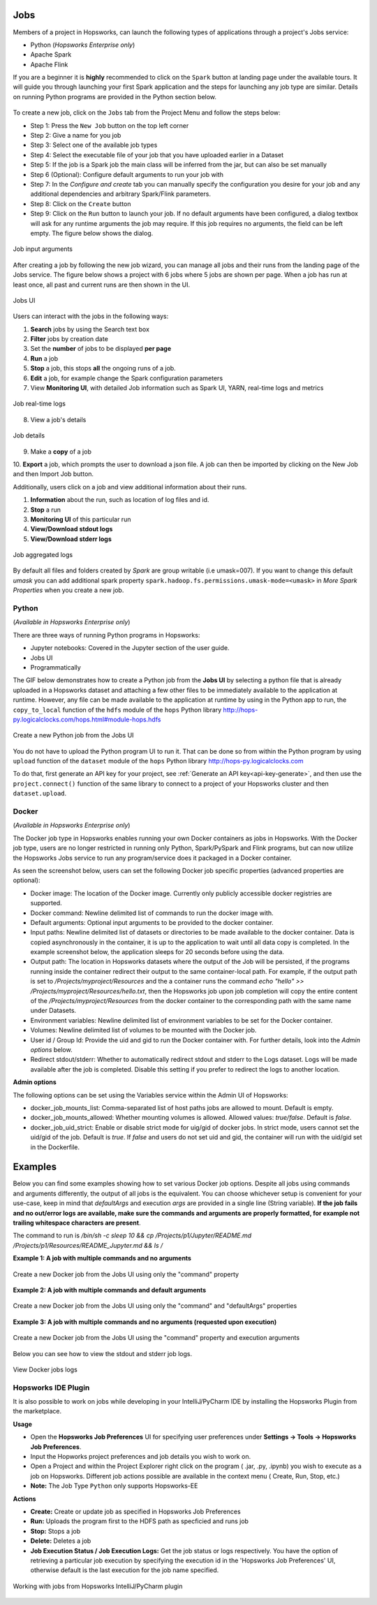 Jobs
====

Members of a project in Hopsworks, can launch the following types of applications through a project's Jobs service:

* Python (*Hopsworks Enterprise only*)
* Apache Spark
* Apache Flink

If you are a beginner it is **highly** recommended to click on the ``Spark``
button at landing page under the available tours. It will guide you through launching your
first Spark application and the steps for launching any job type are similar. Details on running Python programs
are provided in the Python section below.

.. _guided_tours.png: ../../_images/guided_tours.png
.. figure:: ../../imgs/guided_tours.png
    :alt: Guided tours
    :target: `guided_tours.png`_
    :align: center
    :figclass: align-center

To create a new job, click on the ``Jobs`` tab from the Project Menu and
follow the steps below:

* Step 1: Press the ``New Job`` button on the top left corner
* Step 2: Give a name for you job
* Step 3: Select one of the available job types
* Step 4: Select the executable file of your job that you have uploaded earlier in a Dataset
* Step 5: If the job is a Spark job the main class will be inferred from the jar, but can also be set manually
* Step 6 (Optional): Configure default arguments to run your job with
* Step 7: In the *Configure and create* tab you can manually specify
  the configuration you desire for your job and any additional dependencies and arbitrary Spark/Flink
  parameters.
* Step 8: Click on the ``Create`` button
* Step 9: Click on the ``Run`` button to launch your job. If no default arguments have been configured, a dialog textbox will ask for any runtime arguments the job may require. If this job requires no arguments, the field can be left empty. The figure below shows the dialog.

.. _jobs-ui-args.png: ../../_images/jobs-ui-args.png
.. figure:: ../../imgs/jobs-ui-args.png
    :alt: Job runtime arguments
    :target: `jobs-ui-args.png`_
    :align: center
    :figclass: align-center

    Job input arguments

After creating a job by following the new job wizard, you can manage all jobs and their runs from the landing page of
the Jobs service. The figure below shows a project with 6 jobs where 5 jobs are shown per page. When a job has run
at least once, all past and current runs are then shown in the UI.

.. _jobs-ui.png: ../../_images/jobs-ui.png
.. figure:: ../../imgs/jobs-ui.png
    :alt: Jobs
    :target: `jobs-ui.png`_
    :align: center
    :figclass: align-center

    Jobs UI

Users can interact with the jobs in the following ways:

1. **Search** jobs by using the Search text box
2. **Filter** jobs by creation date
3. Set the **number** of jobs to be displayed **per page**
4. **Run** a job
5. **Stop** a job, this stops **all** the ongoing runs of a job.
6. **Edit** a job, for example change the Spark configuration parameters
7. View **Monitoring UI**, with detailed Job information such as Spark UI, YARN, real-time logs and metrics

.. _jobs-ui-logs.png: ../../_images/jobs-ui-logs.png
.. figure:: ../../imgs/jobs-ui-logs.png
    :alt: Job logs
    :target: `jobs-ui-logs.png`_
    :align: center
    :figclass: align-center

    Job real-time logs

8. View a job's details

.. _jobs-ui-jobdetails.png: ../../_images/jobs-ui-jobdetails.png
.. figure:: ../../imgs/jobs-ui-jobdetails.png
    :alt: Job real-time logs
    :target: `jobs-ui-jobdetails.png`_
    :align: center
    :figclass: align-center

    Job details

9. Make a **copy** of a job

10. **Export** a job, which prompts the user to download a json file. A job can then be imported by clicking on the New
Job and then Import Job button.

Additionally, users click on a job and view additional information about their runs.

1. **Information** about the run, such as location of log files and id.
2. **Stop** a run
3. **Monitoring UI** of this particular run
4. **View/Download stdout logs**
5. **View/Download stderr logs**

.. _jobs-ui-exec-logs.png: ../../_images/jobs-ui-exec-logs.png
.. figure:: ../../imgs/jobs-ui-exec-logs.png
    :alt: Job logs
    :target: `jobs-ui-exec-logs.png`_
    :align: center
    :figclass: align-center

    Job aggregated logs

By default all files and folders created by `Spark` are group writable (i.e umask=007). If you want to change this
default `umask` you can add additional spark property ``spark.hadoop.fs.permissions.umask-mode=<umask>`` in `More Spark Properties` when you create a new job.

Python
------
(*Available in Hopsworks Enterprise only*)

There are three ways of running Python programs in Hopsworks:

* Jupyter notebooks: Covered in the Jupyter section of the user guide.
* Jobs UI
* Programmatically

The GIF below demonstrates how to create a Python job from the **Jobs UI** by selecting a python file that is already
uploaded in a Hopsworks dataset and attaching a few other files to be immediately available to the application at
runtime. However, any file can be made available to the application at runtime by using in the Python app to run, the
``copy_to_local`` function of the ``hdfs`` module of the ``hops`` Python library
http://hops-py.logicalclocks.com/hops.html#module-hops.hdfs

.. _python-new-job.gif: ../../_images/python-new-job.gif
.. figure:: ../../imgs/python-new-job.gif
    :alt: Python new job UI
    :target: `python-new-job.gif`_
    :align: center
    :figclass: align-center

    Create a new Python job from the Jobs UI

You do not have to upload the Python program UI to run it. That can be done so from within the Python program by using
``upload`` function of the ``dataset`` module of the ``hops`` Python library http://hops-py.logicalclocks.com

To do that, first generate an API key for your project, see :ref:`Generate an API key<api-key-generate>`,
and then use the ``project.connect()`` function of the same
library to connect to a project of your Hopsworks cluster and then ``dataset.upload``.

Docker
------
(*Available in Hopsworks Enterprise only*)

The Docker job type in Hopsworks enables running your own Docker containers as jobs in Hopsworks. With the Docker job type, users are no longer restricted in
running only Python, Spark/PySpark and Flink programs, but can now utilize the Hopsworks Jobs service to run any program/service does it packaged in a Docker container.

As seen the screenshot below, users can set the following Docker job specific properties (advanced properties are optional):

- Docker image: The location of the Docker image. Currently only publicly accessible docker registries are supported.
- Docker command: Newline delimited list of commands to run the docker image with.
- Default arguments: Optional input arguments to be provided to the docker container.
- Input paths: Newline delimited list of datasets or directories to be made available to the docker container. Data is copied asynchronously in the container, it is up to the application to wait until all data copy is completed. In the example screenshot below, the application sleeps for 20 seconds before using the data.
- Output path: The location in Hopsworks datasets where the output of the Job will be persisted, if the programs running inside the container redirect their output
  to the same container-local path. For example, if the output path is set to `/Projects/myproject/Resources` and the a container runs the command `echo "hello" >> /Projects/myproject/Resources/hello.txt`,
  then the Hopsworks job upon job completion will copy the entire content of the `/Projects/myproject/Resources` from the docker container to the corresponding path with the same name under Datasets.
- Environment variables: Newline delimited list of environment variables to be set for the Docker container.
- Volumes: Newline delimited list of volumes to be mounted with the Docker job.
- User id / Group Id: Provide the uid and gid to run the Docker container with. For further details, look into the *Admin options* below.
- Redirect stdout/stderr: Whether to automatically redirect stdout and stderr to the Logs dataset. Logs will be made available after the job is completed. Disable this setting if you prefer to redirect the logs to another location.

**Admin options**

The following options can be set using the Variables service within the Admin UI of Hopsworks:

- docker_job_mounts_list: Comma-separated list of host paths jobs are allowed to mount. Default is empty.
- docker_job_mounts_allowed: Whether mounting volumes is allowed. Allowed values: `true/false`. Default is `false`.
- docker_job_uid_strict: Enable or disable strict mode for uig/gid of docker jobs. In strict mode, users cannot set the uid/gid of the job. Default is `true`.
  If `false` and users do not set uid and gid, the container will run with the uid/gid set in the Dockerfile.

Examples
========

Below you can find some examples showing how to set various Docker job options. Despite all jobs using commands and arguments differently, the output of all jobs is the equivalent.
You can choose whichever setup is convenient for your use-case, keep in mind that `defaultArgs` and execution `args` are provided in a single line (String variable).
**If the job fails and no out/error logs are available, make sure the commands and arguments are properly formatted, for example not trailing whitespace characters are present**.

The command to run is `/bin/sh -c sleep 10 && cp /Projects/p1/Jupyter/README.md /Projects/p1/Resources/README_Jupyter.md && ls /`

**Example 1: A job with multiple commands and no arguments**

.. _docker_job_example1.png: ../../_images/docker_job_example1.png
.. figure:: ../../imgs/docker_job_example1.png
    :alt: Docker job example 1
    :target: `docker_job_example1.png`_
    :align: center
    :figclass: align-center

    Create a new Docker job from the Jobs UI using only the "command" property

**Example 2: A job with multiple commands and default arguments**

.. _docker_job_example2.png: ../../_images/docker_job_example2.png
.. figure:: ../../imgs/docker_job_example2.png
    :alt: Docker job example 2
    :target: `docker_job_example2.png`_
    :align: center
    :figclass: align-center

    Create a new Docker job from the Jobs UI using only the "command" and "defaultArgs" properties


**Example 3: A job with multiple commands and no arguments (requested upon execution)**

.. _docker_job_example3.png: ../../_images/docker_job_example3.png
.. figure:: ../../imgs/docker_job_example3.png
    :alt: Docker job example 3
    :target: `docker_job_example3.png`_
    :align: center
    :figclass: align-center

    Create a new Docker job from the Jobs UI using the "command" property and execution arguments


Below you can see how to view the stdout and stderr job logs.

.. _docker_job_logs.gif: ../../_images/docker_job_logs.gif
.. figure:: ../../imgs/docker_job_logs.gif
    :alt: Docker job logs
    :target: `docker_job_logs.gif`_
    :align: center
    :figclass: align-center

    View Docker jobs logs

Hopsworks IDE Plugin
--------------------

It is also possible to work on jobs while developing in your IntelliJ/PyCharm IDE by installing the Hopsworks Plugin from the marketplace.

**Usage**

-   Open the **Hopsworks Job Preferences** UI for specifying user preferences under **Settings -> Tools -> Hopsworks Job Preferences**.
-   Input the Hopworks project preferences and job details you wish to work on.
-   Open a Project and within the Project Explorer right click on the program ( .jar, .py, .ipynb) you wish to execute as a job on Hopsworks. Different job actions possible are available in the context menu ( Create, Run, Stop, etc.)
- **Note:** The Job Type ``Python`` only supports Hopsworks-EE 

**Actions**

- **Create:** Create or update job as specified in Hopsworks Job Preferences
- **Run:** Uploads the program first to the HDFS path as specficied and runs job 
- **Stop:** Stops a job
- **Delete:** Deletes a job
- **Job Execution Status / Job Execution Logs:** Get the job status or logs respectively. You have the option of retrieving a particular job execution by specifying the execution id in the 'Hopsworks Job Preferences' UI, otherwise default is the last execution for the job name specified. 

.. _pluginHelp.gif: ../../_images/pluginHelp.gif
.. figure:: ../../imgs/pluginHelp.gif
    :alt: Hopworks Plugin
    :target: `pluginHelp.gif`_
    :align: center
    :figclass: align-center

    Working with jobs from Hopsworks IntelliJ/PyCharm plugin